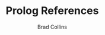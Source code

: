 #+TITLE: Prolog References
#+AUTHOR: Brad Collins
#+EMAIL: brad@chenla.la
#+PROPERTY: header-args    :results drawer  :tangle ref-prolog.el


